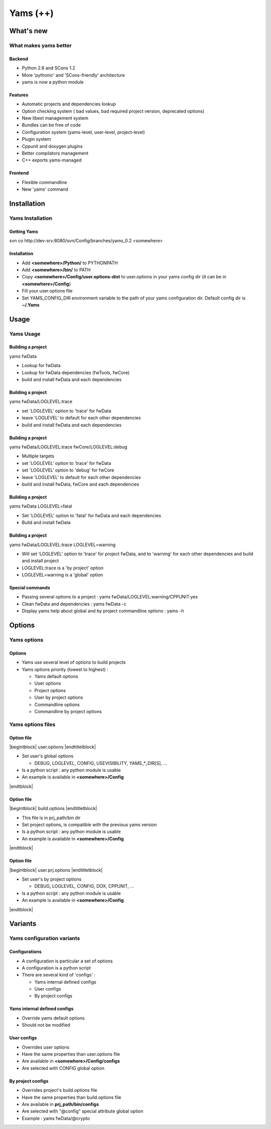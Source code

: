 .. raw:: latex

   \newcommand{\beamerENV}[2] { \begin{#1} #2 \end{#1} }

   \newcommand{\docutilsroledefinition}{\beamerENV{definition}}
   \newcommand{\docutilsroleexample}{\beamerENV{example}}
   \newcommand{\docutilsroleproof}{\beamerENV{proof}}
   \newcommand{\docutilsroletheorem}{\beamerENV{theorem}}

   \newcommand{\docutilsrolequotation}{\beamerENV{quotation}}
   \newcommand{\docutilsrolequote}{\beamerENV{quote}}
   \newcommand{\docutilsrolesemiverbatim}{\beamerENV{semiverbatim}}
   \newcommand{\docutilsroleverse}{\beamerENV{verse}}

   \newcommand{\docutilsrolecommand}[1]{ \begin{exampleblock}{Command} \$> #1 \end{exampleblock} }

.. role:: definition
.. role:: example
.. role:: proof
.. role:: theorem

.. role:: quotation
.. role:: quote
.. role:: semiverbatim
.. role:: verse

.. role:: command


.. role:: path(strong)




=========
Yams (++)
=========







What's new
----------

What makes yams better
~~~~~~~~~~~~~~~~~~~~~~

Backend
=======

- Python 2.6 and SCons 1.2
- More 'pythonic' and 'SCons-friendly' architecture
- yams is now a python module


Features
========

- Automatic projects and dependencies lookup
- Option checking system ( bad values, bad required project version, deprecated options)
- New libext management system
- Bundles can be free of code
- Configuration system (yams-level, user-level, project-level)
- Plugin system
- Cppunit and doxygen plugins
- Better compilators management
- C++ exports yams-managed


Frontend
========

- Flexible commandline
- New 'yams' command


Installation
------------

Yams Installation
~~~~~~~~~~~~~~~~~

Getting Yams
============

:command:`svn co http://dev-srv:8080/svn/Config/branches/yams_0.2 <somewhere>`



Installation
============

- Add :path:`<somewhere>/Python/` to PYTHONPATH
- Add :path:`<somewhere>/bin/` to PATH
- Copy :path:`<somewhere>/Config/user.options-dist` to user.options in your yams 
  config dir (it can be in :path:`<somewhere>/Config`)
- Fill your user.options file
- Set YAMS_CONFIG_DIR environment variable to the path of your yams 
  configuration dir. Default config dir is :path:`~/.Yams`








Usage
-----

Yams Usage
~~~~~~~~~~

Building a project
==================

:command:`yams fwData`

- Lookup for fwData
- Lookup for fwData dependencies (fwTools, fwCore)
- build and install fwData and each dependencies


Building a project
==================

:command:`yams fwData/LOGLEVEL:trace`

- set 'LOGLEVEL' option to 'trace' for fwData
- leave 'LOGLEVEL' to default for each other dependencies 
- build and install fwData and each dependencies


Building a project
==================

:command:`yams fwData/LOGLEVEL:trace fwCore/LOGLEVEL:debug`

- Multiple targets
- set 'LOGLEVEL' option to 'trace' for fwData
- set 'LOGLEVEL' option to 'debug' for fwCore
- leave 'LOGLEVEL' to default for each other dependencies 
- build and install fwData, fwCore and each dependencies


Building a project
==================

:command:`yams fwData LOGLEVEL=fatal`

- Set 'LOGLEVEL' option to 'fatal' for fwData and each dependencies
- Build and install fwData


Building a project
==================

:command:`yams fwData/LOGLEVEL:trace LOGLEVEL=warning`

- Will set 'LOGLEVEL' option to 'trace' for project fwData, and to 'warning'
  for each other dependencies and build and install project
- LOGLEVEL:trace is a 'by project' option
- LOGLEVEL=warning is a 'global' option


Special commands
================

- Passing several options to a project : :command:`yams fwData/LOGLEVEL:warning/CPPUNIT:yes`

- Clean fwData and dependencies : :command:`yams fwData -c`

- Display yams help about global and by project commandline options : :command:`yams -h`








Options
-------

Yams options
~~~~~~~~~~~~

Options
=======
- Yams use several level of options to build projects
- Yams options priority (lowest to highest) :

  - Yams default options
  - User options
  - Project options
  - User by project options
  - Commandline options
  - Commandline by project options



Yams options files
~~~~~~~~~~~~~~~~~~


Option file
===========

|begintblock| user.options |endtitletblock|

- Set user's global options

  - DEBUG, LOGLEVEL, CONFIG, USEVISIBILITY, YAMS_*_DIR[S], ...

- Is a python script : any python module is usable
- An example is available in :path:`<somewhere>/Config`

|endtblock|


Option file
===========

|begintblock| build.options |endtitletblock|

- This file is in prj_path/bin dir
- Set project options, is compatible with the previous yams version
- Is a python script : any python module is usable
- An example is available in :path:`<somewhere>/Config`

|endtblock|

Option file
===========

|begintblock| user.prj.options |endtitletblock|

- Set user's by project options

  - DEBUG, LOGLEVEL, CONFIG, DOX, CPPUNIT, ...

- Is a python script : any python module is usable
- An example is available in :path:`<somewhere>/Config`

|endtblock|







Variants
--------


Yams configuration variants
~~~~~~~~~~~~~~~~~~~~~~~~~~~

Configurations
==============

- A configuration is particular a set of options
- A configuration is a python script
- There are several kind of 'configs' :

  - Yams internal defined configs
  - User configs
  - By project configs



Yams internal defined configs
=============================

- Override yams default options
- Should not be modified

User configs
============

- Overrides user options
- Have the same properties than user.options file
- Are available in :path:`<somewhere>/Config/configs`
- Are selected with CONFIG global option

By project configs
==================

- Overrides project's build.options file
- Have the same properties than build.options file
- Are available in :path:`prj_path/bin/configs`
- Are selected with "@config" special attribute global option
- Example : :command:`yams fwData/@crypto`




.. |begindefinition| raw:: latex

   \begin{definition}

.. |enddefinition| raw:: latex

   \end{definition}



.. |beginexample| raw:: latex

   \begin{example}

.. |endexample| raw:: latex

   \end{example}



.. |beginproof| raw:: latex

   \begin{proof}

.. |endproof| raw:: latex

   \end{proof}



.. |begintheorem| raw:: latex

   \begin{theorem}

.. |endtheorem| raw:: latex

   \end{theorem}



.. |beginquotation| raw:: latex

   \begin{quotation}

.. |endquotation| raw:: latex

   \end{quotation}



.. |beginquote| raw:: latex

   \begin{quote}

.. |endquote| raw:: latex

   \end{quote}



.. |beginsemiverbatim| raw:: latex

   \begin{semiverbatim}

.. |endsemiverbatim| raw:: latex

   \end{semiverbatim}



.. |beginverse| raw:: latex

   \begin{verse}

.. |endverse| raw:: latex

   \end{verse}



.. |beginblock| raw:: latex

   \begin{block}{}

.. |endblock| raw:: latex

   \end{block}


.. |begintblock| raw:: latex

   \begin{block}{

.. |endtitletblock| raw:: latex

   }

.. |endtblock| raw:: latex

   \end{block}


